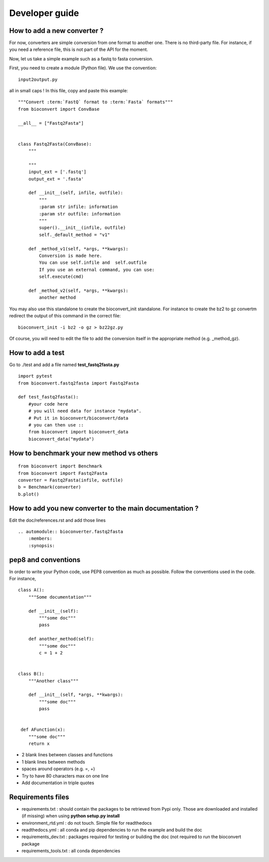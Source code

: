 Developer guide
=================


How to add a new converter ?
-----------------------------------

For now, converters are simple conversion from one format to another one.
There is no third-party file. For instance, if you need a reference file, this
is not part of the API for the moment.

Now, let us take a simple example such as a fastq to fasta conversion. 

First, you need to create a module (Python file). We use the convention::

    input2output.py

all in small caps ! In this file, copy and paste this example::


    """Convert :term:`FastQ` format to :term:`Fasta` formats"""
    from bioconvert import ConvBase

    __all__ = ["Fastq2Fasta"]


    class Fastq2Fasta(ConvBase):
        """

        """
        input_ext = ['.fastq']
        output_ext = '.fasta'

        def __init__(self, infile, outfile):
            """
            :param str infile: information
            :param str outfile: information
            """
            super().__init__(infile, outfile)
            self._default_method = "v1" 

        def _method_v1(self, *args, **kwargs):
            Conversion is made here. 
            You can use self.infile and  self.outfile
            If you use an external command, you can use:
            self.execute(cmd)

        def _method_v2(self, *args, **kwargs):
            another method

You may also use this standalone to create the bioconvert_init standalone. For
instance to create the bz2 to gz convertm redirect the output of this command in
the correct file::

    bioconvert_init -i bz2 -o gz > bz22gz.py

Of course, you will need to edit the file to add the conversion itself in the
appropriate method (e.g. _method_gz).


How to add a test
-----------------------

Go to  ./test and add a file named **test_fastq2fasta.py**


::

    import pytest
    from bioconvert.fastq2fasta import Fastq2Fasta

    def test_fastq2fasta():
        #your code here 
        # you will need data for instance "mydata". 
        # Put it in bioconvert/bioconvert/data
        # you can then use ::
        from bioconvert import bioconvert_data
        bioconvert_data("mydata")


How to benchmark your new method vs others
--------------------------------------------------

::

    from bioconvert import Benchmark
    from bioconvert import Fastq2Fasta
    converter = Fastq2Fasta(infile, outfile)
    b = Benchmark(converter)
    b.plot()



How to add you new converter to the main documentation ?
-----------------------------------------------------------

Edit the doc/references.rst and add those lines ::

    .. automodule:: bioconverter.fastq2fasta
        :members:
        :synopsis:


pep8 and conventions
-------------------------

In order to write your Python code, use PEP8 convention as much as possible.
Follow the conventions used in the code. For instance, 

::

    class A():
        """Some documentation"""

        def __init__(self):
            """some doc"""
            pass

        def another_method(self):
            """some doc"""
            c = 1 + 2


    class B():
        """Another class"""

        def __init__(self, *args, **kwargs):
            """some doc"""
            pass


     def AFunction(x):
        """some doc"""
        return x


- 2 blank lines between  classes and functions
- 1 blank lines between methods
- spaces around operators (e.g. =, +)
- Try to have 80 characters max on one line
- Add documentation in triple quotes




Requirements files
------------------------

- requirements.txt : should contain the packages to be retrieved from Pypi only.
  Those are downloaded and installed (if missing) when using
  **python setup.py install**
- environment_rtd.yml : do not touch. Simple file for readthedocs
- readthedocs.yml : all conda and pip dependencies to run the example and build
  the doc
- requirements_dev.txt : packages required for testing or building the doc (not
  required to run the bioconvert package
- requirements_tools.txt : all conda dependencies 

